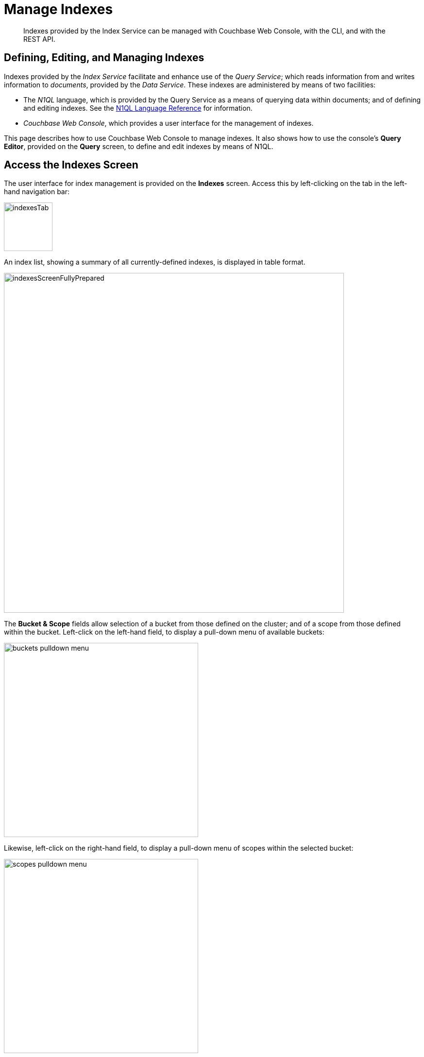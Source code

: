 = Manage Indexes
:description: Indexes provided by the Index Service can be managed with Couchbase Web Console, with the CLI, and with the REST API.
:imagesdir: ../../assets/images

// Cross references
:storage-modes: xref:learn:services-and-indexes/indexes/storage-modes.adoc
:index-partitioning: xref:learn:services-and-indexes/indexes/index-replication.adoc#index-partitioning
:index-replication: xref:learn:services-and-indexes/indexes/index-replication.adoc#index-replication
:index-scans: xref:learn:services-and-indexes/indexes/index-scans.adoc
:index-storage-settings-via-cli: xref:manage:manage-settings/general-settings.adoc#index-storage-settings-via-cli
:index-settings-via-rest: xref:manage:manage-settings/general-settings.adoc#index-settings-via-rest
:monitor-indexes: xref:manage:monitor/monitoring-indexes.adoc
:index-stats: xref:manage:monitor/monitoring-indexes.adoc#index-stats
:service-stats: xref:manage:monitor/monitoring-indexes.adoc#service-stats
:querying-indexes: xref:n1ql:n1ql-intro/sysinfo.adoc#querying-indexes
:n1ql-language-reference: xref:n1ql:n1ql-language-reference/index.adoc
:drop-index: xref:n1ql:n1ql-language-reference/dropindex.adoc
:drop-primary-index: xref:n1ql:n1ql-language-reference/dropprimaryindex.adoc

[abstract]
{description}

[#defining-editing-and-managing-indexes]
== Defining, Editing, and Managing Indexes

Indexes provided by the _Index Service_ facilitate and enhance use of the _Query Service_; which reads information from and writes information to _documents_, provided by the _Data Service_.
These indexes are administered by means of two facilities:

* The _N1QL_ language, which is provided by the Query Service as a means of querying data within documents; and of defining and editing indexes.
See the {n1ql-language-reference}[N1QL Language Reference] for information.

* _Couchbase Web Console_, which provides a user interface for the management of indexes.

This page describes how to use Couchbase Web Console to manage indexes.
It also shows how to use the console's *Query Editor*, provided on the *Query* screen, to define and edit indexes by means of N1QL.

[[access-indexes]]
== Access the Indexes Screen

The user interface for index management is provided on the *Indexes* screen.
Access this by left-clicking on the tab in the left-hand navigation bar:

image::manage-ui/indexesTab.png[,100,align=left]

An index list, showing a summary of all currently-defined indexes, is displayed in table format.

image::manage-ui/indexesScreenFullyPrepared.png[,700,align=left]

The *Bucket & Scope* fields allow selection of a bucket from those defined on the cluster; and of a scope from those defined within the bucket.
Left-click on the left-hand field, to display a pull-down menu of available buckets:

image::manage-indexes/buckets-pulldown-menu.png[,400,align=left]

Likewise, left-click on the right-hand field, to display a pull-down menu of scopes within the selected bucket:

image::manage-indexes/scopes-pulldown-menu.png[,400,align=left]

Each time a selection is made, the list of indexes in the lower panel is redisplayed; so as to show the indexes that are defined on data within the selected scope and bucket.

Note that towards the right, an additional control provides a pull-down menu whereby indexes can be viewed either for all Index-Service nodes on the cluster, or by node.
Additionally, an interactive field is provided, to allow the displayed content to be filtered; by entering either all or part of an index-name.

[[index-summary]]
== Index Summary

The index list displays the following information about each index:

* *index name*.
The name of the index.
There may also be one or more indicators after the index name, giving further information:

+
image::manage-indexes/index-indicators.png[]

** `partitioned` indicates that the index is _partitioned_.
An overview of partitioning is provided in xref:learn:services-and-indexes/indexes/index-replication.adoc#index-partitioning[Index Partitioning].
Examples of creating partitioned indexes are provided in
xref:n1ql:n1ql-language-reference/index-partitioning.adoc#partition-keys[Partition Keys].

** `replica __n__` indicates that this is an _index replica_, where `__n__` is the replica ID.
An overview of index replication, and examples of creating index replicas, are provided in xref:learn:services-and-indexes/indexes/index-replication.adoc#index-replication[Index Replication].

** `stale` indicates that the node on which the index or partition is stored is not available.

* *requests/sec*.
The number of requests per second.

* *resident ratio*.
The percentage of the data held in memory.

* *items*.
The number of items currently indexed.

* *data size*.
The size of indexable data that is maintained for the index or replica.

* *keyspace*.
The keyspace for which the index or replica was created.

* *status*.
The current state of the Index Service on the node on which this index is stored.
The state can be expressed as *ready*, *pause*, *warmup*, or *n mutations remaining* (where *n* is an integer).
+
The color of the left margin of the index row also reflects the current state of the index.
For example, the color is green when the index is *ready*; and orange when the index is in *warmup*.
+
image::manage-indexes/index-margins.png[]

[[expand-index]]
== Index Administration

To administer an index, left-click on a specific index row in the indexes list, to expand the row.
(Subsequently, whenever appropriate, left-click on the row again, to collapse it.)
When the row is expanded, it appears as follows:

image::manage-indexes/index-row-expanded.png[,700,align=left]

The following information is thus provided:

* *Definition*.
The N1QL statement used to define the index.

* *Storage Mode*.
The {storage-modes}[storage mode] used by the Index Service on the node on which this index is stored.

* *Nodes*.
(Only displayed for partitioned indexes.)
The nodes on which the index partitions are stored, and the number of partitions stored on each node.

In addition, when the index row is expanded, the *Index Stats* control is displayed, along with the *Open in Workbench* and *Drop* buttons.
These controls are described below.

[[index-stats]]
=== Show the Index Statistics

To see statistics for the index, left-click on the *Index Stats* control in the expanded index row.
The panel expands vertically, and provides the following display of interactive charts:

image::manage-indexes/index-stats-display.png[,700,align=left]

For more information on these charts, see {index-stats}[Index Statistics].

[[edit-index]]
=== Open the Index in the Query Workbench

If an index is opened in the _Query Workbench_, its definition can be inspected and modified.

Proceed as follows:

. From the *Indexes* screen, left-click the *Open in Workbench* button, in the expanded index row.
The index definition is displayed in the Query Workbench:
+
image::manage-indexes/indexInQueryWorkbench.png[,700,align=left]

. Modify the N1QL index-definition, as required.
(Note that you cannot change the definition of the existing index, but you can create a new index with the modified definition.)

Immediately beneath the *Query Editor*, four buttons are displayed.
These can be used to test queries, and to determine how to design corresponding indexes; so as to maximize query-performance.
The buttons are as follows.

==== Execute

When left-clicked on, this executes the query that has been typed into the *Query Editor*.
For example, type the following query into the *Query Editor*: `SELECT icao FROM &#96;travel-sample&#96; WHERE name = "SeaPort Airlines";`.
This selects every `icao` key-value pair from the bucket `travel-sample`, where the host document also contains a `name` value that is `SeaPort Airlines`:

image::manage-ui/queryEditorWithSelectQuery.png[,540,align=left]

Left-click on the *Execute* button.

image::manage-ui/leftClickOnExecuteButton.png[,110,align=left]

Couchbase Web Console now provides feedback on the ongoing execution of the query, to the right of the buttons.
When query-execution has concluded, the results are duly displayed:

image::manage-indexes/resultsOfqueryExecution.png[,520,align=left]

Note also that the default appearance of the *Query* screen includes, at the upper right, a button labeled *query context*:

image::manage-indexes/queryContextButton.png[,120,align=left]

Left-click on the control at the right-hand side of the button, to reveal its pulldown menu.
This menu contains an entry for each bucket defined on the cluster:

image::manage-indexes/bucketsButton.png[,120,align=left]

Once a bucket has been selected, a further button (with pulldown-menu control) appears to the right, allowing selection of a scope within the selected bucket:

image::manage-indexes/scopesButton.png[,240,align=left]

Once a scope &#8212; for example, `inventory` &#8212; has been selected, queries can be entered into the *Query Editor* panel without explicit specification of bucket or scope being required: the bucket and scope for the query will be inferred from the pulldown-menu selections that have been made.
For example, the following expression performs a query on the documents in the `airline` collection; which itself resides within `inventory`, within `travel-sample`:

image::manage-indexes/queryEditorWithShorterSelectQuery.png[,540,align=left]

Note that buckets and scopes other than those currently selected by means of the pulldown menus can still be explicitly specified within the *Query Editor*, if required.

==== Explain

When left-clicked on, this provides an explanation of how query-execution proceeded:

image::manage-ui/leftClickOnExplainButton.png[,110,align=left]

The explanation is now displayed in the *Query Results* panel:

image::manage-ui/queryExplanation.png[,720,align=left]

This indicates the bucket and primary index scan that have been used in the query; as well as the filter applied, and the number of terms returned.

==== Index Advisor

When left-clicked on, this displays advice as to what index or indexes might be created, in order to improve the future performance of the query:

image::manage-indexes/leftClickOnAdviseButton.png[,110,align=left]

Advice is duly displayed in the *Query Results* panel:

image::manage-indexes/queryAdviceDisplay2.png[,440,align=left]

In this instance, the advice consists of two options; which are, respectively, the creation of a _covering_ index, and the creation of a regular index.
To create a covering index, left-click on the *Create and Build Covering Index* button:

The following notification is now displayed:

image::manage-ui/indexCreateWarning.png[,380,align=left]

Left-click on *Continue*.
When index-creation is completed, the following success-message appears on the *Query* screen:

image::manage-ui/createIndexSuccessMessage.png[,620,align=left]

==== Run as TX

The *Run as TX* button allows the specified query to be run transactionally, across multiple indexes.
For information on transactions, see xref:learn:data/transactions.adoc[Transactions].

Left-click on the *Run as TX* button, and the query is run as a transaction.
When the transaction is complete, status is displayed as follows:

image::manage-indexes/transactionSuccessDisplay.png[,620,align=left]

=== Index-Definition Support in Community Edition

Note that in Couchbase Server _Community_ Edition, index-definition support is provided in a slightly different way.
The area immediately below the *Query Editor* appears as follows:

image::manage-ui/ceIndexAdvisorLink.png[,320,align=left]

The https://index-advisor.couchbase.com/indexadvisor/#1[External Query Advisor^] link takes the user to an external web-site, where the *Query Advisor* can be accessed and used.

[[drop-index]]
=== Drop the Index

To drop the index from the bucket:

. Left-click the *Drop* button in the expanded index row.
+
A pop-up message appears, asking if you are sure you want to drop the index.
+
image::manage-indexes/drop-index.png[,322,align=left]

. Left-click on the *Drop Index* button, to drop the index.
Alternatively, left-click on the *Cancel* button, to cancel.

Note that you can also drop an index by means of the N1QL {drop-index}[DROP INDEX] and {drop-primary-index}[DROP PRIMARY INDEX] commands.

[[index-summary-stats]]
== Index Summary Statistics

Summary statistics for the Index Service are displayed in the footer of the Indexes screen.

image::manage-indexes/service-stats.png[,720,align=left]

For details of the index summary statistics, refer to {service-stats}[Index Service Statistics].

[[cli]]
== Manage Indexes with the CLI

You can manage some Index-Service settings using the CLI.
Refer to {index-storage-settings-via-cli}[Index Storage Settings via CLI].

Note that there is no CLI support for the administration of specific indexes.
However, you can get index information from the system catalog.
Refer to {querying-indexes}[Querying Indexes].

You can also edit or remove indexes using N1QL.
Refer to {n1ql-language-reference}[N1QL Language Reference] for more details.

[[rest-api]]
== Manage Indexes with the REST API

You can manage some Index-Service settings using the REST API.
Refer to {index-settings-via-rest}[Index Settings via REST].

Note that there is no REST API support for the administration of specific indexes.

[[related-links]]
== See Also

Information on index statistics is provided in {monitor-indexes}[Monitor Indexes].
